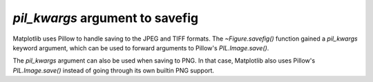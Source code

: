 *pil_kwargs* argument to savefig
````````````````````````````````

Matplotlib uses Pillow to handle saving to the JPEG and TIFF formats.  The
`~Figure.savefig()` function gained a *pil_kwargs* keyword argument, which can
be used to forward arguments to Pillow's `PIL.Image.save()`.

The *pil_kwargs* argument can also be used when saving to PNG.  In that case,
Matplotlib also uses Pillow's `PIL.Image.save()` instead of going through its
own builtin PNG support.
